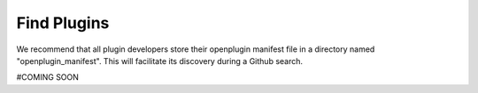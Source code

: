 .. _find-plugins-getting-started:

========================================
Find Plugins
========================================


We recommend that all plugin developers store their openplugin manifest file in a directory named "openplugin_manifest". This will facilitate its discovery during a Github search.

#COMING SOON
